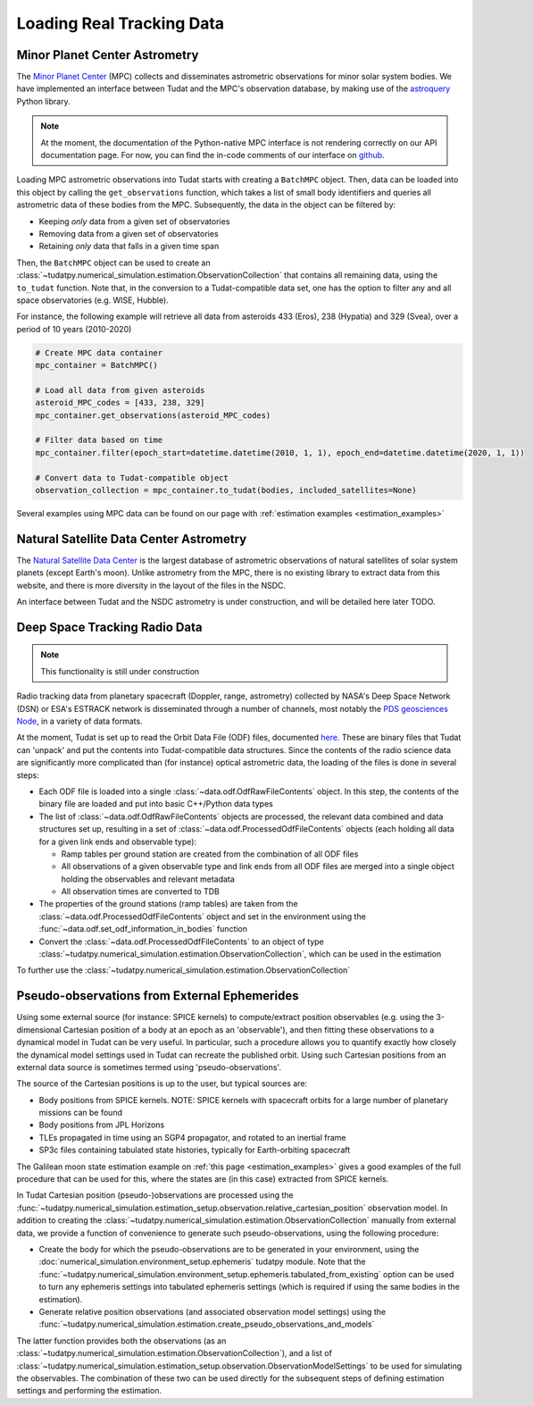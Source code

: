 
.. _loading_real_data:

==========================
Loading Real Tracking Data
==========================

Minor Planet Center Astrometry
==============================

The `Minor Planet Center <https://www.minorplanetcenter.net/iau/mpc.html>`_ (MPC) collects and disseminates astrometric observations
for minor solar system bodies. We have implemented an interface between Tudat and the MPC's observation database, by making use
of the `astroquery <https://astroquery.readthedocs.io/en/latest/mpc/mpc.html#observations>`_ Python library.

.. note::
   At the moment, the documentation of the Python-native MPC interface is not rendering correctly on our API documentation
   page. For now, you can find the in-code comments of our interface on `github <https://github.com/tudat-team/tudatpy/blob/develop/tudatpy/data/mpc.py>`_.

Loading MPC astrometric observations into Tudat starts with creating a ``BatchMPC`` object. Then, data can be loaded into this object by
calling the ``get_observations`` function, which takes a list of small body identifiers and queries all astrometric data of these bodies from the MPC.
Subsequently, the data in the object can be filtered by:

* Keeping *only* data from a given set of observatories
* Removing data from a given set of observatories
* Retaining *only* data that falls in a given time span

Then, the ``BatchMPC`` object can be used to create an :class:`~tudatpy.numerical_simulation.estimation.ObservationCollection` that
contains all remaining data, using the ``to_tudat`` function. Note that, in the conversion to a Tudat-compatible data set,
one has the option to filter any and all space observatories (e.g. WISE, Hubble).

For instance, the following example will retrieve all data from asteroids 433 (Eros), 238 (Hypatia) and 329 (Svea), over a period of
10 years (2010-2020)

.. code-block:: python

  # Create MPC data container
  mpc_container = BatchMPC()

  # Load all data from given asteroids
  asteroid_MPC_codes = [433, 238, 329]
  mpc_container.get_observations(asteroid_MPC_codes)

  # Filter data based on time
  mpc_container.filter(epoch_start=datetime.datetime(2010, 1, 1), epoch_end=datetime.datetime(2020, 1, 1))

  # Convert data to Tudat-compatible object
  observation_collection = mpc_container.to_tudat(bodies, included_satellites=None)



Several examples using MPC data can be found on our page with :ref:`estimation examples <estimation_examples>`

Natural Satellite Data Center Astrometry
========================================

The `Natural Satellite Data Center <http://nsdb.imcce.fr/obspos/obsindhe.htm>`_ is the largest database of astrometric observations
of natural satellites of solar system planets (except Earth's moon). Unlike astrometry from the MPC, there is no
existing library to extract data from this website, and there is more diversity in the layout of the files in the NSDC.

An interface between Tudat and the NSDC astrometry is under construction, and will be detailed here later TODO.


Deep Space Tracking Radio Data
==============================

.. note::

    This functionality is still under construction

Radio tracking data from planetary spacecraft (Doppler, range, astrometry) collected by NASA's Deep Space Network (DSN) or
ESA's ESTRACK network is disseminated through a number of channels, most notably the `PDS geosciences Node <https://pds-geosciences.wustl.edu/dataserv/radio_science.htm>`_, in a
variety of data formats.

At the moment, Tudat is set up to read the Orbit Data File (ODF) files, documented `here <https://pds-geosciences.wustl.edu/radiosciencedocs/urn-nasa-pds-radiosci_documentation/dsn_trk-2-18/dsn_trk-2-18.2008-02-29.pdf>`_.
These are binary files that Tudat can 'unpack' and put the contents into Tudat-compatible data structures. Since the contents of the
radio science data are significantly more complicated than (for instance) optical astrometric data, the loading of the files is done in several
steps:

* Each ODF file is loaded into a single :class:`~data.odf.OdfRawFileContents` object. In this step, the contents of the binary file are loaded and put into basic C++/Python data types
* The list of :class:`~data.odf.OdfRawFileContents` objects are processed, the relevant data combined and data structures set up, resulting in a set of :class:`~data.odf.ProcessedOdfFileContents` objects (each holding all data for a given link ends and observable type):

  * Ramp tables per ground station are created from the combination of all ODF files
  * All observations of a given observable type and link ends from all ODF files are merged into a single object holding the observables and relevant metadata
  * All observation times are converted to TDB

* The properties of the ground stations (ramp tables) are taken from the :class:`~data.odf.ProcessedOdfFileContents` object and set in the environment using the :func:`~data.odf.set_odf_information_in_bodies` function
* Convert the :class:`~data.odf.ProcessedOdfFileContents` to an object of type :class:`~tudatpy.numerical_simulation.estimation.ObservationCollection`, which can be used in the estimation

To further use the :class:`~tudatpy.numerical_simulation.estimation.ObservationCollection`

Pseudo-observations from External Ephemerides
=============================================

Using some external source (for instance: SPICE kernels) to compute/extract position observables (e.g. using the 3-dimensional
Cartesian position of a body at an epoch as an 'observable'), and then fitting these observations to a dynamical model in Tudat can be very useful.
In particular, such a procedure allows you to quantify exactly how closely the dynamical model settings used in Tudat can recreate the published orbit.
Using such Cartesian positions from an external data source is sometimes termed using 'pseudo-observations'.

The source of the Cartesian positions is up to the user, but typical sources are:

* Body positions from SPICE kernels. NOTE: SPICE kernels with spacecraft orbits for a large number of planetary missions can be found
* Body positions from JPL Horizons
* TLEs propagated in time using an SGP4 propagator, and rotated to an inertial frame
* SP3c files containing tabulated state histories, typically for Earth-orbiting spacecraft

The Galilean moon state estimation example on :ref:`this page <estimation_examples>` gives a good examples of the full procedure that can be used
for this, where the states are (in this case) extracted from SPICE kernels.

In Tudat Cartesian position (pseudo-)observations are processed using the :func:`~tudatpy.numerical_simulation.estimation_setup.observation.relative_cartesian_position`
observation model. In addition to creating the :class:`~tudatpy.numerical_simulation.estimation.ObservationCollection`
manually from external data, we provide a function of convenience to generate such pseudo-observations, using the following procedure:

* Create the body for which the pseudo-observations are to be generated in your environment, using the :doc:`numerical_simulation.environment_setup.ephemeris` tudatpy module. Note that the :func:`~tudatpy.numerical_simulation.environment_setup.ephemeris.tabulated_from_existing` option can be used to turn any ephemeris settings into tabulated ephemeris settings (which is required if using the same bodies in the estimation).
* Generate relative position observations (and associated observation model settings) using the :func:`~tudatpy.numerical_simulation.estimation.create_pseudo_observations_and_models`

The latter function provides both the observations (as an :class:`~tudatpy.numerical_simulation.estimation.ObservationCollection`),
and a list of :class:`~tudatpy.numerical_simulation.estimation_setup.observation.ObservationModelSettings` to be used
for simulating the observables. The combination of these two can be used directly for the subsequent steps
of defining estimation settings and performing the estimation.



